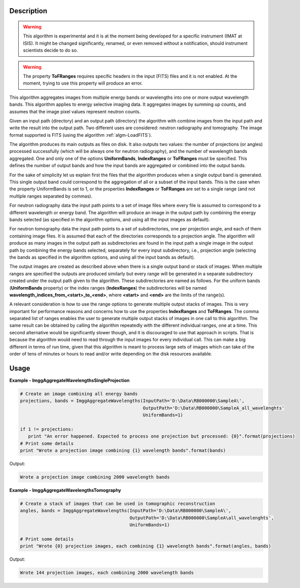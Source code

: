 
.. algorithm::

.. summary::

.. alias::

.. properties::

Description
-----------

.. warning::

   This algorithm is experimental and it is at the moment being
   developed for a specific instrument (IMAT at ISIS). It might be
   changed significantly, renamed, or even removed without a
   notification, should instrument scientists decide to do so.

.. warning::

   The property **ToFRanges** requires specific headers in the input
   (FITS) files and it is not enabled. At the moment, trying to use
   this property will produce an error.

This algorithm aggregates images from multiple energy bands or
wavelengths into one or more output wavelength bands. This algorithm
applies to energy selective imaging data. It aggregates images by
summing up counts, and assumes that the image pixel values represent
neutron counts.

Given an input path (directory) and an output path (directory) the
algorithm with combine images from the input path and write the result
into the output path. Two different uses are considered: neutron
radiography and tomography. The image format supported is FITS (using
the algorithm :ref:`algm-LoadFITS`).

The algorithm produces its main outputs as files on disk. It also
outputs two values: the number of projections (or angles) processed
successfully (which will be always one for neutron radiography), and
the number of wavelength bands aggregated. One and only one of the
options **UniformBands**, **IndexRanges** or **ToFRanges** must be
specified. This defines the number of output bands and how the input
bands are aggregated or combined into the output bands.

For the sake of simplicity let us explain first the files that the
algorithm produces when a single output band is generated. This single
output band could correspond to the aggregation of all or a subset of
the input bands. This is the case when the property UniformBands is
set to 1, or the properties **IndexRanges** or **ToFRanges** are set
to a single range (and not multiple ranges separated by commas).

For neutron radiography data the input path points to a set of image
files where every file is assumed to correspond to a different
wavelength or energy band. The algorithm will produce an image in the
output path by combining the energy bands selected (as specified in
the algorithm options, and using all the input images as default).

For neutron tomography data the input path points to a set of
subdirectories, one per projection angle, and each of them containing
image files. It is assumed that each of the directories corresponds to
a projection angle.  The algorithm will produce as many images in the
output path as subdirectories are found in the input path a single
image in the output path by combining the energy bands selected,
separately for every input subdirectory, i.e., projection angle
(selecting the bands as specified in the algorithm options, and using
all the input bands as default).

The output images are created as described above when there is a
single output band or stack of images. When multiple ranges are
specified the outputs are produced similarly but every range will be
generated in a separate subdirectory created under the output path
given to the algorithm. These subdirectories are named as follows. For
the uniform bands (**UniformBands** property) or the index ranges
(**IndexRanges**) the subdirectories will be named
**wavelength_indices_from_<start>_to_<end>**, where **<start>** and
**<end>** are the limits of the range(s).

A relevant consideration is how to use the range options to generate
multiple output stacks of images. This is very important for
performance reasons and concerns how to use the properties
**IndexRanges** and **ToFRanges**.  The comma separated list of ranges
enables the user to generate multiple output stacks of images in one
call to this algorithm. The same result can be obtained by calling the
algorithm repeatedly with the different individual ranges, one at a
time. This second alternative would be significantly slower though,
and it is discouraged to use that approach in scripts. That is because
the algorithm would need to read through the input images for every
individual call. This can make a big different in terms of run time,
given that this algorithm is meant to process large sets of images
which can take of the order of tens of minutes or hours to read and/or
write depending on the disk resources available.

Usage
-----

**Example - ImggAggregateWavelengthsSingleProjection**

.. code-block:: python

   # Create an image combining all energy bands
   projections, bands = ImggAggregateWavelengths(InputPath='D:\Data\RB000000\SampleA\',
                                                 OutputPath='D:\Data\RB000000\SampleA_all_wavelenghts'
                                                 UniformBands=1)

   if 1 != projections:
      print "An error happened. Expected to process one projection but processed: {0}".format(projections)
   # Print some details
   print "Wrote a projection image combining {1} wavelength bands".format(bands)

Output:

.. code-block:: none

  Wrote a projection image combining 2000 wavelength bands

**Example - ImggAggregateWavelengthsTomography**

.. code-block:: python

   # Create a stack of images that can be used in tomographic reconstruction
   angles, bands = ImggAggregateWavelengths(InputPath='D:\Data\RB000000\SampleA\',
                                            OutputPath='D:\Data\RB000000\SampleA\all_wavelenghts',
                                            UniformBands=1)

   # Print some details
   print "Wrote {0} projection images, each combining {1} wavelength bands".format(angles, bands)

Output:

.. code-block:: none

  Wrote 144 projection images, each combining 2000 wavelength bands

.. categories::

.. sourcelink::

